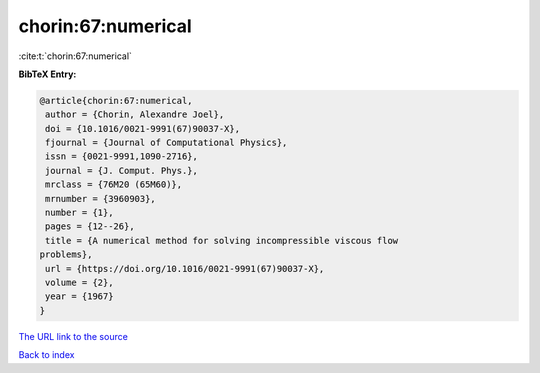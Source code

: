 chorin:67:numerical
===================

:cite:t:`chorin:67:numerical`

**BibTeX Entry:**

.. code-block:: bibtex

   @article{chorin:67:numerical,
    author = {Chorin, Alexandre Joel},
    doi = {10.1016/0021-9991(67)90037-X},
    fjournal = {Journal of Computational Physics},
    issn = {0021-9991,1090-2716},
    journal = {J. Comput. Phys.},
    mrclass = {76M20 (65M60)},
    mrnumber = {3960903},
    number = {1},
    pages = {12--26},
    title = {A numerical method for solving incompressible viscous flow
   problems},
    url = {https://doi.org/10.1016/0021-9991(67)90037-X},
    volume = {2},
    year = {1967}
   }

`The URL link to the source <ttps://doi.org/10.1016/0021-9991(67)90037-X}>`__


`Back to index <../By-Cite-Keys.html>`__
